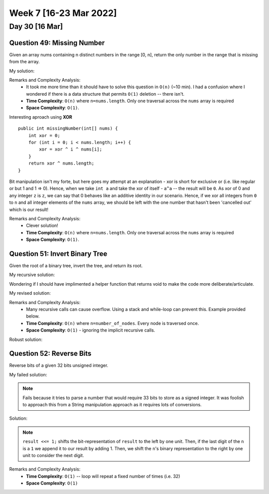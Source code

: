 ************************
Week 7 [16-23 Mar 2022]
************************

Day 30 [16 Mar]
================

Question 49: Missing Number
-------------------------------------
Given an array nums containing n distinct numbers in the range [0, n], return the only number in the range that is missing from the array.

My solution:

.. code-block:: Java
    :linenos: 

    public int missingNumber(int[] nums) {
        int n = nums.length;
        int res = n * (n + 1) / 2;
        for (int num:nums) {
            res-=num;
        }
        return res;
    }

Remarks and Complexity Analysis: 
 * It took me more time than it should have to solve this question in ``O(n)`` (~10 min). I had a confusion where 
   I wondered if there is a data structure that permits ``O(1)`` deletion -- there isn't.  
 * **Time Complexity**: ``O(n)`` where ``n=nums.length``. Only one traversal across the ``nums`` array is required 
 * **Space Complexity**: ``O(1)``.

Interesting aproach using **XOR** :: 

    public int missingNumber(int[] nums) {
        int xor = 0;
        for (int i = 0; i < nums.length; i++) {
            xor = xor ^ i ^ nums[i];
        }
        return xor ^ nums.length;
    }

Bit manipulation isn't my forte, but here goes my attempt at an explanation - xor is short for exclusive or (i.e. like regular or but 1 and 1 => 0). 
Hence, when we take ``int a`` and take the xor of itself - ``a^a`` -- the result will be ``0``. As xor of 0 and any integer ``z`` is ``z``, we can say 
that 0 behaves like an additive identity in our scenario. Hence, if we xor all integers from ``0`` to ``n`` and all integer elements of the ``nums`` array, 
we should be left with the one number that hasn't been 'cancelled out' which is our result! 

Remarks and Complexity Analysis: 
 * Clever solution!
 * **Time Complexity**: ``O(n)`` where ``n=nums.length``. Only one traversal across the ``nums`` array is required 
 * **Space Complexity**: ``O(1)``.


Question 51: Invert Binary Tree
-------------------------------------
Given the root of a binary tree, invert the tree, and return its root.

My recursive solution:

.. code-block:: Java
    :linenos: 

    public TreeNode invertTree(TreeNode root) {
        if (root!=null) { 
            this.invertTree(root.left);
            this.invertTree(root.right);
            
            TreeNode tempLeft = root.left;
            root.left = root.right;
            root.right = tempLeft;
        }
        return root;
    }

Wondering if I should have implimented a helper function that returns void to make the code more deliberate/articulate.

My revised solution:

.. code-block:: Java
    :linenos: 

    public TreeNode invertTree(TreeNode root) {
        if (root!=null) {
            TreeNode tempLeft = root.left;
            root.left = this.invertTree(root.right);;
            root.right = this.invertTree(tempLeft);
        }
        return root;
    }


Remarks and Complexity Analysis: 
 * Many recursive calls can cause overflow. Using a stack and while-loop can prevent this. Example provided below.
 * **Time Complexity**: ``O(n)`` where ``n=number_of_nodes``. Every node is traversed once.
 * **Space Complexity**: ``O(1)`` - ignoring the implicit recursive calls.

Robust solution:

.. code-block:: Java
    :linenos: 

    public TreeNode invertTree(TreeNode root) {
        
        if (root == null) {
            return null;
        }

        final Deque<TreeNode> stack = new LinkedList<>();
        stack.push(root);
        
        while(!stack.isEmpty()) {
            final TreeNode node = stack.pop();
            final TreeNode left = node.left;
            node.left = node.right;
            node.right = left;
            
            if(node.left != null) {
                stack.push(node.left);
            }
            if(node.right != null) {
                stack.push(node.right);
            }
        }
        return root;
    }

Question 52: Reverse Bits
-------------------------------------
Reverse bits of a given 32 bits unsigned integer.

My failed solution:

.. code-block:: Java
    :linenos: 

    public int reverseBits(int n) {
        StringBuilder sb = new StringBuilder(String.format("%32s", Integer.toBinaryString(n)).replace(' ', '0'));
        sb.reverse();
        return Integer.parseInt(sb.toString(),2);
    }

.. note:: 

    Fails because it tries to parse a number that would require 33 bits to store as a signed integer. It was foolish to 
    approach this from a String manipulation approach as it requires lots of conversions. 

Solution:

.. code-block:: Java
    :linenos: 

    public int reverseBits(int n) {
        if (n == 0) return 0;
        
        int result = 0;
        for (int i = 0; i < 32; i++) {
            result <<= 1;
            if ((n & 1) == 1) result++;
            n >>= 1;
        }
        return result;
    }

.. note:: 

    ``result <<= 1;`` shifts the bit-representation of ``result`` to the left by one unit. Then, if the last digit of 
    the ``n`` is a ``1`` we append it to our result by adding 1. Then, we shift the ``n``'s binary representation to the right by 
    one unit to consider the next digit. 

Remarks and Complexity Analysis: 
 * **Time Complexity**: ``O(1)`` -- loop will repeat a fixed number of times (i.e. 32)
 * **Space Complexity**: ``O(1)``